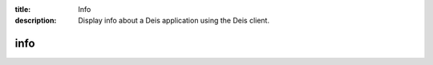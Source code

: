 :title: Info
:description: Display info about a Deis application using the Deis client.


info
====

.. automethod:: client.deis.DeisClient.apps_info
   :noindex:

